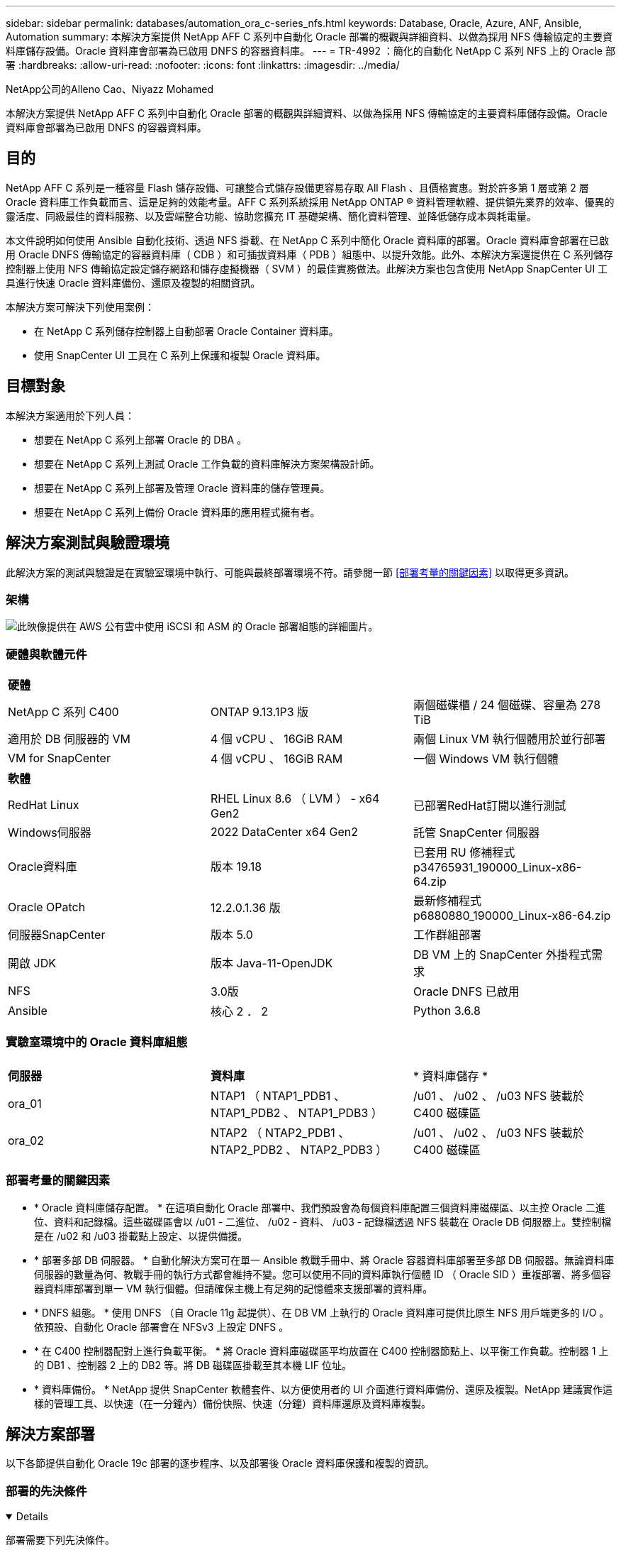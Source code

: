 ---
sidebar: sidebar 
permalink: databases/automation_ora_c-series_nfs.html 
keywords: Database, Oracle, Azure, ANF, Ansible, Automation 
summary: 本解決方案提供 NetApp AFF C 系列中自動化 Oracle 部署的概觀與詳細資料、以做為採用 NFS 傳輸協定的主要資料庫儲存設備。Oracle 資料庫會部署為已啟用 DNFS 的容器資料庫。 
---
= TR-4992 ：簡化的自動化 NetApp C 系列 NFS 上的 Oracle 部署
:hardbreaks:
:allow-uri-read: 
:nofooter: 
:icons: font
:linkattrs: 
:imagesdir: ../media/


NetApp公司的Alleno Cao、Niyazz Mohamed

[role="lead"]
本解決方案提供 NetApp AFF C 系列中自動化 Oracle 部署的概觀與詳細資料、以做為採用 NFS 傳輸協定的主要資料庫儲存設備。Oracle 資料庫會部署為已啟用 DNFS 的容器資料庫。



== 目的

NetApp AFF C 系列是一種容量 Flash 儲存設備、可讓整合式儲存設備更容易存取 All Flash 、且價格實惠。對於許多第 1 層或第 2 層 Oracle 資料庫工作負載而言、這是足夠的效能考量。AFF C 系列系統採用 NetApp ONTAP ® 資料管理軟體、提供領先業界的效率、優異的靈活度、同級最佳的資料服務、以及雲端整合功能、協助您擴充 IT 基礎架構、簡化資料管理、並降低儲存成本與耗電量。

本文件說明如何使用 Ansible 自動化技術、透過 NFS 掛載、在 NetApp C 系列中簡化 Oracle 資料庫的部署。Oracle 資料庫會部署在已啟用 Oracle DNFS 傳輸協定的容器資料庫（ CDB ）和可插拔資料庫（ PDB ）組態中、以提升效能。此外、本解決方案還提供在 C 系列儲存控制器上使用 NFS 傳輸協定設定儲存網路和儲存虛擬機器（ SVM ）的最佳實務做法。此解決方案也包含使用 NetApp SnapCenter UI 工具進行快速 Oracle 資料庫備份、還原及複製的相關資訊。

本解決方案可解決下列使用案例：

* 在 NetApp C 系列儲存控制器上自動部署 Oracle Container 資料庫。
* 使用 SnapCenter UI 工具在 C 系列上保護和複製 Oracle 資料庫。




== 目標對象

本解決方案適用於下列人員：

* 想要在 NetApp C 系列上部署 Oracle 的 DBA 。
* 想要在 NetApp C 系列上測試 Oracle 工作負載的資料庫解決方案架構設計師。
* 想要在 NetApp C 系列上部署及管理 Oracle 資料庫的儲存管理員。
* 想要在 NetApp C 系列上備份 Oracle 資料庫的應用程式擁有者。




== 解決方案測試與驗證環境

此解決方案的測試與驗證是在實驗室環境中執行、可能與最終部署環境不符。請參閱一節 <<部署考量的關鍵因素>> 以取得更多資訊。



=== 架構

image:automation_ora_c-series_nfs_archit.png["此映像提供在 AWS 公有雲中使用 iSCSI 和 ASM 的 Oracle 部署組態的詳細圖片。"]



=== 硬體與軟體元件

[cols="33%, 33%, 33%"]
|===


3+| *硬體* 


| NetApp C 系列 C400 | ONTAP 9.13.1P3 版 | 兩個磁碟櫃 / 24 個磁碟、容量為 278 TiB 


| 適用於 DB 伺服器的 VM | 4 個 vCPU 、 16GiB RAM | 兩個 Linux VM 執行個體用於並行部署 


| VM for SnapCenter | 4 個 vCPU 、 16GiB RAM | 一個 Windows VM 執行個體 


3+| *軟體* 


| RedHat Linux | RHEL Linux 8.6 （ LVM ） - x64 Gen2 | 已部署RedHat訂閱以進行測試 


| Windows伺服器 | 2022 DataCenter x64 Gen2 | 託管 SnapCenter 伺服器 


| Oracle資料庫 | 版本 19.18 | 已套用 RU 修補程式 p34765931_190000_Linux-x86-64.zip 


| Oracle OPatch | 12.2.0.1.36 版 | 最新修補程式 p6880880_190000_Linux-x86-64.zip 


| 伺服器SnapCenter | 版本 5.0 | 工作群組部署 


| 開啟 JDK | 版本 Java-11-OpenJDK | DB VM 上的 SnapCenter 外掛程式需求 


| NFS | 3.0版 | Oracle DNFS 已啟用 


| Ansible | 核心 2 ． 2 | Python 3.6.8 
|===


=== 實驗室環境中的 Oracle 資料庫組態

[cols="33%, 33%, 33%"]
|===


3+|  


| *伺服器* | *資料庫* | * 資料庫儲存 * 


| ora_01 | NTAP1 （ NTAP1_PDB1 、 NTAP1_PDB2 、 NTAP1_PDB3 ） | /u01 、 /u02 、 /u03 NFS 裝載於 C400 磁碟區 


| ora_02 | NTAP2 （ NTAP2_PDB1 、 NTAP2_PDB2 、 NTAP2_PDB3 ） | /u01 、 /u02 、 /u03 NFS 裝載於 C400 磁碟區 
|===


=== 部署考量的關鍵因素

* * Oracle 資料庫儲存配置。 * 在這項自動化 Oracle 部署中、我們預設會為每個資料庫配置三個資料庫磁碟區、以主控 Oracle 二進位、資料和記錄檔。這些磁碟區會以 /u01 - 二進位、 /u02 - 資料、 /u03 - 記錄檔透過 NFS 裝載在 Oracle DB 伺服器上。雙控制檔是在 /u02 和 /u03 掛載點上設定、以提供備援。
* * 部署多部 DB 伺服器。 * 自動化解決方案可在單一 Ansible 教戰手冊中、將 Oracle 容器資料庫部署至多部 DB 伺服器。無論資料庫伺服器的數量為何、教戰手冊的執行方式都會維持不變。您可以使用不同的資料庫執行個體 ID （ Oracle SID ）重複部署、將多個容器資料庫部署到單一 VM 執行個體。但請確保主機上有足夠的記憶體來支援部署的資料庫。
* * DNFS 組態。 * 使用 DNFS （自 Oracle 11g 起提供）、在 DB VM 上執行的 Oracle 資料庫可提供比原生 NFS 用戶端更多的 I/O 。依預設、自動化 Oracle 部署會在 NFSv3 上設定 DNFS 。
* * 在 C400 控制器配對上進行負載平衡。 * 將 Oracle 資料庫磁碟區平均放置在 C400 控制器節點上、以平衡工作負載。控制器 1 上的 DB1 、控制器 2 上的 DB2 等。將 DB 磁碟區掛載至其本機 LIF 位址。
* * 資料庫備份。 * NetApp 提供 SnapCenter 軟體套件、以方便使用者的 UI 介面進行資料庫備份、還原及複製。NetApp 建議實作這樣的管理工具、以快速（在一分鐘內）備份快照、快速（分鐘）資料庫還原及資料庫複製。




== 解決方案部署

以下各節提供自動化 Oracle 19c 部署的逐步程序、以及部署後 Oracle 資料庫保護和複製的資訊。



=== 部署的先決條件

[%collapsible%open]
====
部署需要下列先決條件。

. NetApp C 系列儲存控制器配對已安裝並設定為機架安裝、堆疊及最新版本的 ONTAP 作業系統。如有必要、請參閱本安裝指南： https://docs.netapp.com/us-en/ontap-systems/c400/install-detailed-guide.html#step-1-prepare-for-installation["詳細指南AFF - C400"^]
. 將兩個 Linux VM 配置為 Oracle DB 伺服器。如需環境設定的詳細資訊、請參閱上一節的架構圖表。
. 佈建 Windows 伺服器以使用最新版本執行 NetApp SnapCenter UI 工具。如需詳細資訊、請參閱下列連結： link:https://docs.netapp.com/us-en/snapcenter/install/task_install_the_snapcenter_server_using_the_install_wizard.html["安裝SnapCenter 此伺服器"^]
. 在安裝最新版 Ansible 和 Git 的情況下、將 Linux VM 配置為 Ansible 控制器節點。如需詳細資訊、請參閱下列連結： link:../automation/getting-started.html["NetApp解決方案自動化入門"^] 在第 - 節中
`Setup the Ansible Control Node for CLI deployments on RHEL / CentOS` 或
`Setup the Ansible Control Node for CLI deployments on Ubuntu / Debian`。
+
在 Ansible 控制器和資料庫 VM 之間啟用 ssh 公開 / 私密金鑰驗證。

. 從 Ansible 控制器管理使用者主目錄中、複製 NetApp Oracle 部署自動化工具套件 for NFS 的複本。
+
[source, cli]
----
git clone https://bitbucket.ngage.netapp.com/scm/ns-bb/na_oracle_deploy_nfs.git
----
. 在 DB VM /tmp/archive 目錄上執行 Oracle 19c 安裝檔案、並具有 777 權限。
+
....
installer_archives:
  - "LINUX.X64_193000_db_home.zip"
  - "p34765931_190000_Linux-x86-64.zip"
  - "p6880880_190000_Linux-x86-64.zip"
....


====


=== 在適用於 Oracle 的 C 系列上設定 Networking 和 SVM

[%collapsible%open]
====
本節的部署指南示範在 C 系列控制器上使用 ONTAP 系統管理員 UI 、針對具有 NFS 傳輸協定的 Oracle 工作負載、設定網路和儲存虛擬機器（ SVM ）的最佳實務做法。

. 登入 ONTAP 系統管理員、檢閱在初始 ONTAP 叢集安裝之後、已將廣播網域設定為正確指派給每個網域的乙太網路連接埠。一般而言、叢集應該有廣播網域、管理廣播網域、以及資料等工作負載的廣播網域。
+
image:automation_ora_c-series_nfs_net_01.png["此影像提供 c 系列控制器組態的螢幕擷取畫面"]

. 從「網路 - 乙太網路連接埠」、按一下 `Link Aggregate Group` 建立 LACP 連結集合群組連接埠 a0a 、可在集合群組連接埠的成員連接埠之間提供負載平衡和容錯移轉。共有 4 個資料連接埠： e0e 、 e0f 、 e0g 、 e0h 可在 C400 控制器上使用。
+
image:automation_ora_c-series_nfs_net_02.png["此影像提供 c 系列控制器組態的螢幕擷取畫面"]

. 選取群組中的乙太網路連接埠、 `LACP` 適用於模式、和 `Port` 適用於負載分配。
+
image:automation_ora_c-series_nfs_net_03.png["此影像提供 c 系列控制器組態的螢幕擷取畫面"]

. 驗證 LACP 連接埠 a0a 已建立和廣播網域 `Data` 目前在 LACP 連接埠上運作。
+
image:automation_ora_c-series_nfs_net_04.png["此影像提供 c 系列控制器組態的螢幕擷取畫面"] image:automation_ora_c-series_nfs_net_05.png["此影像提供 c 系列控制器組態的螢幕擷取畫面"]

. 寄件者 `Ethernet Ports`、按一下 `VLAN` 可在每個控制器節點上爲 NFS 協議上的 Oracle 工作負載添加 VLAN 。
+
image:automation_ora_c-series_nfs_net_06.png["此影像提供 c 系列控制器組態的螢幕擷取畫面"] image:automation_ora_c-series_nfs_net_07.png["此影像提供 c 系列控制器組態的螢幕擷取畫面"] image:automation_ora_c-series_nfs_net_08.png["此影像提供 c 系列控制器組態的螢幕擷取畫面"]

. 透過 ssh 從叢集管理 IP 登入 C 系列控制器、以驗證網路容錯移轉群組是否設定正確。ONTAP 會自動建立及管理容錯移轉群組。
+
....

HCG-NetApp-C400-E9U9::> net int failover-groups show
  (network interface failover-groups show)
                                  Failover
Vserver          Group            Targets
---------------- ---------------- --------------------------------------------
Cluster
                 Cluster
                                  HCG-NetApp-C400-E9U9a:e0c,
                                  HCG-NetApp-C400-E9U9a:e0d,
                                  HCG-NetApp-C400-E9U9b:e0c,
                                  HCG-NetApp-C400-E9U9b:e0d
HCG-NetApp-C400-E9U9
                 Data
                                  HCG-NetApp-C400-E9U9a:a0a,
                                  HCG-NetApp-C400-E9U9a:a0a-3277,
                                  HCG-NetApp-C400-E9U9b:a0a,
                                  HCG-NetApp-C400-E9U9b:a0a-3277
                 Mgmt
                                  HCG-NetApp-C400-E9U9a:e0M,
                                  HCG-NetApp-C400-E9U9b:e0M
3 entries were displayed.

....
. 寄件者 `STORAGE - Storage VMs`，單擊 +Add （添加）以創建 Oracle 的 SVM 。
+
image:automation_ora_c-series_nfs_svm_01.png["此影像提供 c 系列控制器組態的螢幕擷取畫面"]

. 命名您的 Oracle SVM 、請檢查 `Enable NFS` 和 `Allow NFS client access`。
+
image:automation_ora_c-series_nfs_svm_02.png["此影像提供 c 系列控制器組態的螢幕擷取畫面"]

. 新增 NFS 匯出原則 `Default` 規則。
+
image:automation_ora_c-series_nfs_svm_03.png["此影像提供 c 系列控制器組態的螢幕擷取畫面"]

. 在中 `NETWORK INTERFACE`，在每個節點上填寫 NFS LIF 位址的 IP 位址。
+
image:automation_ora_c-series_nfs_svm_04.png["此影像提供 c 系列控制器組態的螢幕擷取畫面"]

. 驗證 SVM for Oracle 已啟動 / 執行中、且 NFS 生命狀態為作用中。
+
image:automation_ora_c-series_nfs_svm_05.png["此影像提供 c 系列控制器組態的螢幕擷取畫面"] image:automation_ora_c-series_nfs_svm_06.png["此影像提供 c 系列控制器組態的螢幕擷取畫面"]

. 寄件者 `STORAGE-Volumes` 索引標籤可新增 NFS Volume for Oracle 資料庫。
+
image:automation_ora_c-series_nfs_vol_01.png["此影像提供 c 系列控制器組態的螢幕擷取畫面"]

. 命名您的磁碟區、指派容量和效能等級。
+
image:automation_ora_c-series_nfs_vol_02.png["此影像提供 c 系列控制器組態的螢幕擷取畫面"]

. 在中 `Access Permission`，選擇從上一步建立的預設原則。取消核取 `Enable Snapshot Copies` 因為我們偏好使用 SnapCenter 來建立應用程式一致的快照。
+
image:automation_ora_c-series_nfs_vol_03.png["此影像提供 c 系列控制器組態的螢幕擷取畫面"]

. 為每個 DB 伺服器建立三個 DB 磁碟區： SERVER_NAME_u01 - 二進位、 server_name_u02 - 資料、 server_name_u03 - 記錄。
+
image:automation_ora_c-series_nfs_vol_04.png["此影像提供 c 系列控制器組態的螢幕擷取畫面"]

+

NOTE: DB Volume 命名慣例應嚴格遵循上述格式、以確保自動化功能正常運作。



這將完成 Oracle 的 C 系列控制器組態。

====


=== 自動化參數檔案

[%collapsible%open]
====
Ansible 教戰手冊使用預先定義的參數執行資料庫安裝和組態工作。對於此 Oracle 自動化解決方案、有三個使用者定義的參數檔案需要使用者輸入才能執行教戰手冊。

* 主機：定義自動化教戰手冊所針對的目標。
* VARS/vars.yml - 定義適用於所有目標的變數的全域變數檔案。
* host_vars/host_name.yml - 定義僅適用於命名目標的變數的本機變數檔案。在我們的使用案例中、這些是 Oracle DB 伺服器。


除了這些使用者定義的變數檔案之外、還有幾個預設變數檔案、其中包含預設參數、除非必要、否則不需要變更。下列各節說明如何設定使用者定義的變數檔案。

====


=== 參數檔組態

[%collapsible%open]
====
. Ansible 目標 `hosts` 檔案組態：
+
[source, shell]
----
# Enter Oracle servers names to be deployed one by one, follow by each Oracle server public IP address, and ssh private key of admin user for the server.
[oracle]
ora_01 ansible_host=10.61.180.21 ansible_ssh_private_key_file=ora_01.pem
ora_02 ansible_host=10.61.180.23 ansible_ssh_private_key_file=ora_02.pem

----
. 全域 `vars/vars.yml` 檔案組態
+
[source, shell]
----
######################################################################
###### Oracle 19c deployment user configuration variables       ######
###### Consolidate all variables from ONTAP, linux and oracle   ######
######################################################################

###########################################
### ONTAP env specific config variables ###
###########################################

# Prerequisite to create three volumes in NetApp ONTAP storage from System Manager or cloud dashboard with following naming convention:
# db_hostname_u01 - Oracle binary
# db_hostname_u02 - Oracle data
# db_hostname_u03 - Oracle redo
# It is important to strictly follow the name convention or the automation will fail.


###########################################
### Linux env specific config variables ###
###########################################

redhat_sub_username: XXXXXXXX
redhat_sub_password: XXXXXXXX


####################################################
### DB env specific install and config variables ###
####################################################

# Database domain name
db_domain: solutions.netapp.com

# Set initial password for all required Oracle passwords. Change them after installation.
initial_pwd_all: XXXXXXXX

----
. 本機 DB 伺服器 `host_vars/host_name.yml` 組態、例如 ora_01.yml 、 ora_02.yml ...
+
[source, shell]
----
# User configurable Oracle host specific parameters

# Enter container database SID. By default, a container DB is created with 3 PDBs within the CDB
oracle_sid: NTAP1

# Enter database shared memory size or SGA. CDB is created with SGA at 75% of memory_limit, MB. The grand total of SGA should not exceed 75% available RAM on node.
memory_limit: 8192

# Local NFS lif ip address to access database volumes
nfs_lif: 172.30.136.68

----


====


=== 教戰手冊執行

[%collapsible%open]
====
自動化工具套件共有五本教戰手冊。每個工作區塊都會執行不同的工作區塊、並提供不同的用途。

....
0-all_playbook.yml - execute playbooks from 1-4 in one playbook run.
1-ansible_requirements.yml - set up Ansible controller with required libs and collections.
2-linux_config.yml - execute Linux kernel configuration on Oracle DB servers.
4-oracle_config.yml - install and configure Oracle on DB servers and create a container database.
5-destroy.yml - optional to undo the environment to dismantle all.
....
有三個選項可用來執行具有下列命令的教戰手冊。

. 在一次合併執行中執行所有部署教戰手冊。
+
[source, cli]
----
ansible-playbook -i hosts 0-all_playbook.yml -u admin -e @vars/vars.yml
----
. 一次執行一個教戰手冊、編號順序為 1-4 。
+
[source, cli]]
----
ansible-playbook -i hosts 1-ansible_requirements.yml -u admin -e @vars/vars.yml
----
+
[source, cli]
----
ansible-playbook -i hosts 2-linux_config.yml -u admin -e @vars/vars.yml
----
+
[source, cli]
----
ansible-playbook -i hosts 4-oracle_config.yml -u admin -e @vars/vars.yml
----
. 使用標記執行 0-all_playbook.yml 。
+
[source, cli]
----
ansible-playbook -i hosts 0-all_playbook.yml -u admin -e @vars/vars.yml -t ansible_requirements
----
+
[source, cli]
----
ansible-playbook -i hosts 0-all_playbook.yml -u admin -e @vars/vars.yml -t linux_config
----
+
[source, cli]
----
ansible-playbook -i hosts 0-all_playbook.yml -u admin -e @vars/vars.yml -t oracle_config
----
. 復原環境
+
[source, cli]
----
ansible-playbook -i hosts 5-destroy.yml -u admin -e @vars/vars.yml
----


====


=== 執行後驗證

[%collapsible%open]
====
執行教戰手冊後、請登入 Oracle DB 伺服器 VM 、以驗證 Oracle 是否已安裝及設定、以及是否已成功建立容器資料庫。以下是資料庫 VM ora_01 或 ora_02 上的 Oracle 資料庫驗證範例。

. 驗證 NFS 掛載
+
....

[admin@ora_01 ~]$ cat /etc/fstab

#
# /etc/fstab
# Created by anaconda on Wed Oct 18 19:43:31 2023
#
# Accessible filesystems, by reference, are maintained under '/dev/disk/'.
# See man pages fstab(5), findfs(8), mount(8) and/or blkid(8) for more info.
#
# After editing this file, run 'systemctl daemon-reload' to update systemd
# units generated from this file.
#
/dev/mapper/rhel-root   /                       xfs     defaults        0 0
UUID=aff942c4-b224-4b62-807d-6a5c22f7b623 /boot                   xfs     defaults        0 0
/dev/mapper/rhel-swap   none                    swap    defaults        0 0
/root/swapfile swap swap defaults 0 0
172.21.21.100:/ora_01_u01 /u01 nfs rw,bg,hard,vers=3,proto=tcp,timeo=600,rsize=65536,wsize=65536 0 0
172.21.21.100:/ora_01_u02 /u02 nfs rw,bg,hard,vers=3,proto=tcp,timeo=600,rsize=65536,wsize=65536 0 0
172.21.21.100:/ora_01_u03 /u03 nfs rw,bg,hard,vers=3,proto=tcp,timeo=600,rsize=65536,wsize=65536 0 0


[admin@ora_01 tmp]$ df -h
Filesystem                 Size  Used Avail Use% Mounted on
devtmpfs                   7.7G     0  7.7G   0% /dev
tmpfs                      7.8G     0  7.8G   0% /dev/shm
tmpfs                      7.8G   18M  7.8G   1% /run
tmpfs                      7.8G     0  7.8G   0% /sys/fs/cgroup
/dev/mapper/rhel-root       44G   28G   17G  62% /
/dev/sda1                 1014M  258M  757M  26% /boot
tmpfs                      1.6G   12K  1.6G   1% /run/user/42
tmpfs                      1.6G  4.0K  1.6G   1% /run/user/1000
172.21.21.100:/ora_01_u01   50G  8.7G   42G  18% /u01
172.21.21.100:/ora_01_u02  200G  384K  200G   1% /u02
172.21.21.100:/ora_01_u03  100G  320K  100G   1% /u03

[admin@ora_02 ~]$ df -h
Filesystem                 Size  Used Avail Use% Mounted on
devtmpfs                   7.7G     0  7.7G   0% /dev
tmpfs                      7.8G     0  7.8G   0% /dev/shm
tmpfs                      7.8G   18M  7.8G   1% /run
tmpfs                      7.8G     0  7.8G   0% /sys/fs/cgroup
/dev/mapper/rhel-root       44G   28G   17G  63% /
/dev/sda1                 1014M  258M  757M  26% /boot
tmpfs                      1.6G   12K  1.6G   1% /run/user/42
tmpfs                      1.6G  4.0K  1.6G   1% /run/user/1000
172.21.21.101:/ora_02_u01   50G  7.8G   43G  16% /u01
172.21.21.101:/ora_02_u02  200G  320K  200G   1% /u02
172.21.21.101:/ora_02_u03  100G  320K  100G   1% /u03

....
. 驗證 Oracle 接聽程式
+
....

[admin@ora_02 ~]$ sudo su
[root@ora_02 admin]# su - oracle
[oracle@ora_02 ~]$ lsnrctl status listener.ntap2

LSNRCTL for Linux: Version 19.0.0.0.0 - Production on 29-MAY-2024 12:13:30

Copyright (c) 1991, 2022, Oracle.  All rights reserved.

Connecting to (DESCRIPTION=(ADDRESS=(PROTOCOL=TCP)(HOST=ora_02.cie.netapp.com)(PORT=1521)))
STATUS of the LISTENER
------------------------
Alias                     LISTENER.NTAP2
Version                   TNSLSNR for Linux: Version 19.0.0.0.0 - Production
Start Date                23-MAY-2024 16:13:03
Uptime                    5 days 20 hr. 0 min. 26 sec
Trace Level               off
Security                  ON: Local OS Authentication
SNMP                      OFF
Listener Parameter File   /u01/app/oracle/product/19.0.0/NTAP2/network/admin/listener.ora
Listener Log File         /u01/app/oracle/diag/tnslsnr/ora_02/listener.ntap2/alert/log.xml
Listening Endpoints Summary...
  (DESCRIPTION=(ADDRESS=(PROTOCOL=tcp)(HOST=ora_02.cie.netapp.com)(PORT=1521)))
  (DESCRIPTION=(ADDRESS=(PROTOCOL=ipc)(KEY=EXTPROC1521)))
  (DESCRIPTION=(ADDRESS=(PROTOCOL=tcps)(HOST=ora_02.cie.netapp.com)(PORT=5500))(Security=(my_wallet_directory=/u01/app/oracle/product/19.0.0/NTAP2/admin/NTAP2/xdb_wallet))(Presentation=HTTP)(Session=RAW))
Services Summary...
Service "192551f1d7e65fc3e06308b43d0a63ae.solutions.netapp.com" has 1 instance(s).
  Instance "NTAP2", status READY, has 1 handler(s) for this service...
Service "1925529a43396002e06308b43d0a2d5a.solutions.netapp.com" has 1 instance(s).
  Instance "NTAP2", status READY, has 1 handler(s) for this service...
Service "1925530776b76049e06308b43d0a49c3.solutions.netapp.com" has 1 instance(s).
  Instance "NTAP2", status READY, has 1 handler(s) for this service...
Service "NTAP2.solutions.netapp.com" has 1 instance(s).
  Instance "NTAP2", status READY, has 1 handler(s) for this service...
Service "NTAP2XDB.solutions.netapp.com" has 1 instance(s).
  Instance "NTAP2", status READY, has 1 handler(s) for this service...
Service "ntap2_pdb1.solutions.netapp.com" has 1 instance(s).
  Instance "NTAP2", status READY, has 1 handler(s) for this service...
Service "ntap2_pdb2.solutions.netapp.com" has 1 instance(s).
  Instance "NTAP2", status READY, has 1 handler(s) for this service...
Service "ntap2_pdb3.solutions.netapp.com" has 1 instance(s).
  Instance "NTAP2", status READY, has 1 handler(s) for this service...
The command completed successfully
[oracle@ora_02 ~]$

....
. 驗證 Oracle 資料庫和 DNFS
+
....

[oracle@ora-01 ~]$ cat /etc/oratab
#
# This file is used by ORACLE utilities.  It is created by root.sh
# and updated by either Database Configuration Assistant while creating
# a database or ASM Configuration Assistant while creating ASM instance.

# A colon, ':', is used as the field terminator.  A new line terminates
# the entry.  Lines beginning with a pound sign, '#', are comments.
#
# Entries are of the form:
#   $ORACLE_SID:$ORACLE_HOME:<N|Y>:
#
# The first and second fields are the system identifier and home
# directory of the database respectively.  The third field indicates
# to the dbstart utility that the database should , "Y", or should not,
# "N", be brought up at system boot time.
#
# Multiple entries with the same $ORACLE_SID are not allowed.
#
#
NTAP1:/u01/app/oracle/product/19.0.0/NTAP1:Y


[oracle@ora-01 ~]$ sqlplus / as sysdba

SQL*Plus: Release 19.0.0.0.0 - Production on Thu Feb 1 16:37:51 2024
Version 19.18.0.0.0

Copyright (c) 1982, 2022, Oracle.  All rights reserved.


Connected to:
Oracle Database 19c Enterprise Edition Release 19.0.0.0.0 - Production
Version 19.18.0.0.0

SQL> select name, open_mode, log_mode from v$database;

NAME      OPEN_MODE            LOG_MODE
--------- -------------------- ------------
NTAP1     READ WRITE           ARCHIVELOG

SQL> show pdbs

    CON_ID CON_NAME                       OPEN MODE  RESTRICTED
---------- ------------------------------ ---------- ----------
         2 PDB$SEED                       READ ONLY  NO
         3 NTAP1_PDB1                     READ WRITE NO
         4 NTAP1_PDB2                     READ WRITE NO
         5 NTAP1_PDB3                     READ WRITE NO
SQL> select name from v$datafile;

NAME
--------------------------------------------------------------------------------
/u02/oradata/NTAP1/system01.dbf
/u02/oradata/NTAP1/sysaux01.dbf
/u02/oradata/NTAP1/undotbs01.dbf
/u02/oradata/NTAP1/pdbseed/system01.dbf
/u02/oradata/NTAP1/pdbseed/sysaux01.dbf
/u02/oradata/NTAP1/users01.dbf
/u02/oradata/NTAP1/pdbseed/undotbs01.dbf
/u02/oradata/NTAP1/NTAP1_pdb1/system01.dbf
/u02/oradata/NTAP1/NTAP1_pdb1/sysaux01.dbf
/u02/oradata/NTAP1/NTAP1_pdb1/undotbs01.dbf
/u02/oradata/NTAP1/NTAP1_pdb1/users01.dbf

NAME
--------------------------------------------------------------------------------
/u02/oradata/NTAP1/NTAP1_pdb2/system01.dbf
/u02/oradata/NTAP1/NTAP1_pdb2/sysaux01.dbf
/u02/oradata/NTAP1/NTAP1_pdb2/undotbs01.dbf
/u02/oradata/NTAP1/NTAP1_pdb2/users01.dbf
/u02/oradata/NTAP1/NTAP1_pdb3/system01.dbf
/u02/oradata/NTAP1/NTAP1_pdb3/sysaux01.dbf
/u02/oradata/NTAP1/NTAP1_pdb3/undotbs01.dbf
/u02/oradata/NTAP1/NTAP1_pdb3/users01.dbf

19 rows selected.

SQL> select name from v$controlfile;

NAME
--------------------------------------------------------------------------------
/u02/oradata/NTAP1/control01.ctl
/u03/orareco/NTAP1/control02.ctl

SQL> select member from v$logfile;

MEMBER
--------------------------------------------------------------------------------
/u03/orareco/NTAP1/onlinelog/redo03.log
/u03/orareco/NTAP1/onlinelog/redo02.log
/u03/orareco/NTAP1/onlinelog/redo01.log

SQL> select svrname, dirname from v$dnfs_servers;

SVRNAME
--------------------------------------------------------------------------------
DIRNAME
--------------------------------------------------------------------------------
172.21.21.100
/ora_01_u02

172.21.21.100
/ora_01_u03

172.21.21.100
/ora_01_u01


....
. 登入 Oracle Enterprise Manager Express 以驗證資料庫。
+
image:automation_ora_c-series_nfs_em_01.png["此映像提供 Oracle Enterprise Manager Express 的登入畫面"] image:automation_ora_c-series_nfs_em_02.png["此映像可從 Oracle Enterprise Manager Express 提供容器資料庫檢視"] image:automation_ora_c-series_nfs_em_03.png["此映像可從 Oracle Enterprise Manager Express 提供容器資料庫檢視"]



====


=== 使用 SnapCenter 進行 Oracle 備份、還原及複製

[%collapsible%open]
====
NetApp 建議使用 SnapCenter UI 工具來管理部署在 C 系列中的 Oracle 資料庫。請參閱 TR-4979 link:aws_ora_fsx_vmc_guestmount.html#oracle-backup-restore-and-clone-with-snapcenter["在 VMware Cloud 上使用來賓安裝的 FSX ONTAP 、在 AWS 上使用簡化的自我管理 Oracle"^] 區段 `Oracle backup, restore, and clone with SnapCenter` 如需設定 SnapCenter 及執行資料庫備份、還原及複製工作流程的詳細資訊、

====


== 何處可找到其他資訊

若要深入瞭解本文件所述資訊、請參閱下列文件及 / 或網站：

* link:https://www.netapp.com/pdf.html?item=/media/81583-da-4240-aff-c-series.pdf["NetApp AFF C 系列"^]
* link:index.html["NetApp企業資料庫解決方案"^]
* link:https://docs.oracle.com/en/database/oracle/oracle-database/19/ladbi/deploying-dnfs.html#GUID-D06079DB-8C71-4F68-A1E3-A75D7D96DCE2["部署 Oracle Direct NFS"^]

